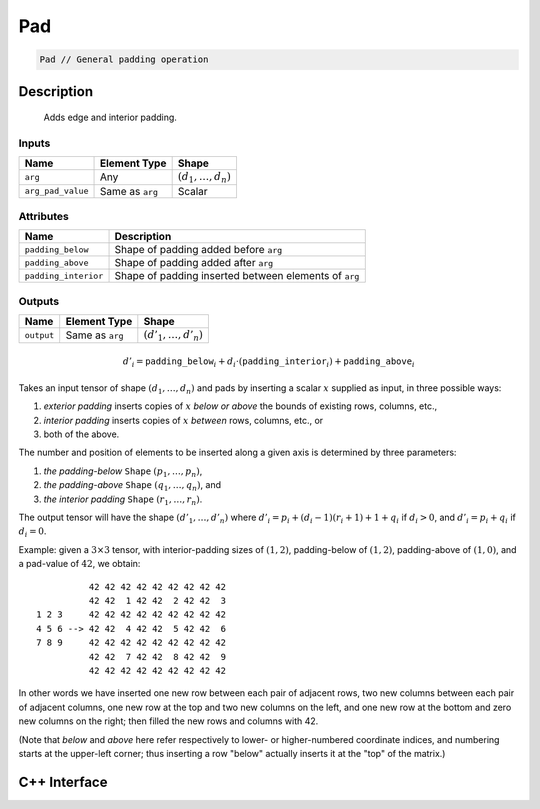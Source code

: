.. pad.rst:

###
Pad
###

.. code-block:: cpp

   Pad // General padding operation

Description
===========

 Adds edge and interior padding.

Inputs
------

+-------------------+-------------------------+--------------------------------+
| Name              | Element Type            | Shape                          |
+===================+=========================+================================+
| ``arg``           | Any                     | :math:`(d_1, \ldots, d_n)`     |
+-------------------+-------------------------+--------------------------------+
| ``arg_pad_value`` | Same as ``arg``         | Scalar                         |
+-------------------+-------------------------+--------------------------------+


Attributes
----------

+-----------------------+-------------------------------------------------------+
| Name                  | Description                                           |
+=======================+=======================================================+
| ``padding_below``     | Shape of padding added before ``arg``                 |
+-----------------------+-------------------------------------------------------+
| ``padding_above``     | Shape of padding added after ``arg``                  |
+-----------------------+-------------------------------------------------------+
| ``padding_interior``  | Shape of padding inserted between elements of ``arg`` |
+-----------------------+-------------------------------------------------------+

Outputs
-------

+-------------------+-------------------------+--------------------------------+
| Name              | Element Type            | Shape                          |
+===================+=========================+================================+
| ``output``        | Same as ``arg``         | :math:`(d'_1, \ldots, d'_n)`   |
+-------------------+-------------------------+--------------------------------+

.. math::

   d'_i = \mathtt{padding\_below}_i+d_i\cdot(\mathtt{padding\_interior}_i)+\mathtt{padding\_above}_i


Takes an input tensor of shape :math:`(d_1,\dots,d_n)` and pads by inserting a scalar :math:`x` supplied as input, in three possible ways:

1. *exterior padding* inserts copies of :math:`x` *below or above* the bounds of existing rows, columns, etc.,
2. *interior padding* inserts copies of :math:`x` *between* rows, columns, etc., or
3. both of the above.

The number and position of elements to be inserted along a given axis is determined by three parameters:

1. *the padding-below* ``Shape`` :math:`(p_1,\ldots,p_n)`,
2. *the padding-above* ``Shape`` :math:`(q_1,\ldots,q_n)`, and
3. *the interior padding* ``Shape`` :math:`(r_1,\ldots,r_n)`.

The output tensor will have the shape :math:`(d'_1,\dots,d'_n)` where :math:`d'_i = p_i + (d_i - 1)(r_i + 1) + 1 + q_i` if :math:`d_i > 0`, and :math:`d'_i = p_i + q_i` if :math:`d_i = 0`.

Example: given a :math:`3\times 3` tensor, with interior-padding sizes of :math:`(1,2)`, padding-below of :math:`(1,2)`, padding-above of :math:`(1,0)`, and a pad-value of :math:`42`, we obtain: ::

              42 42 42 42 42 42 42 42 42
              42 42  1 42 42  2 42 42  3
    1 2 3     42 42 42 42 42 42 42 42 42
    4 5 6 --> 42 42  4 42 42  5 42 42  6
    7 8 9     42 42 42 42 42 42 42 42 42
              42 42  7 42 42  8 42 42  9
              42 42 42 42 42 42 42 42 42

In other words we have inserted one new row between each pair of adjacent rows, two new columns between each pair of adjacent columns, one new row at the top and two new columns on the left, and one new row at the bottom and zero new columns on the right; then filled the new rows and columns with 42.

(Note that `below` and `above` here refer respectively to lower- or higher-numbered coordinate indices, and numbering starts at the upper-left corner; thus inserting a row "below" actually inserts it at the "top" of the matrix.)

C++ Interface
=============

.. doxygenclass:: ngraph::op::Pad
   :project: ngraph
   :members:
